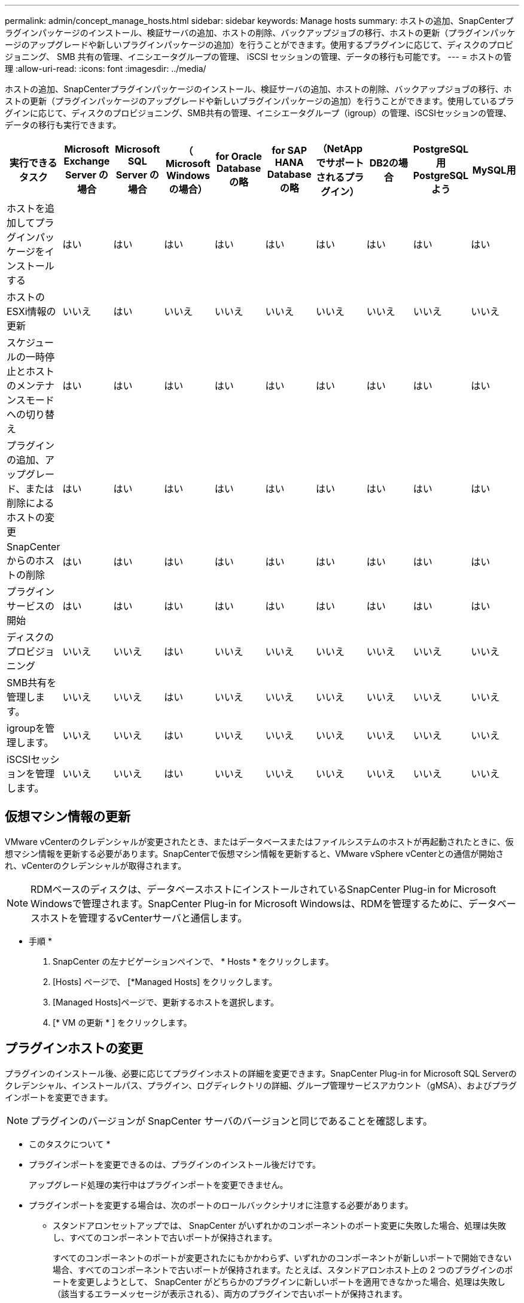 ---
permalink: admin/concept_manage_hosts.html 
sidebar: sidebar 
keywords: Manage hosts 
summary: ホストの追加、SnapCenterプラグインパッケージのインストール、検証サーバの追加、ホストの削除、バックアップジョブの移行、ホストの更新（プラグインパッケージのアップグレードや新しいプラグインパッケージの追加）を行うことができます。使用するプラグインに応じて、ディスクのプロビジョニング、 SMB 共有の管理、イニシエータグループの管理、 iSCSI セッションの管理、データの移行も可能です。 
---
= ホストの管理
:allow-uri-read: 
:icons: font
:imagesdir: ../media/


[role="lead"]
ホストの追加、SnapCenterプラグインパッケージのインストール、検証サーバの追加、ホストの削除、バックアップジョブの移行、ホストの更新（プラグインパッケージのアップグレードや新しいプラグインパッケージの追加）を行うことができます。使用しているプラグインに応じて、ディスクのプロビジョニング、SMB共有の管理、イニシエータグループ（igroup）の管理、iSCSIセッションの管理、データの移行も実行できます。

|===
| 実行できるタスク | Microsoft Exchange Server の場合 | Microsoft SQL Server の場合 | （ Microsoft Windows の場合） | for Oracle Database の略 | for SAP HANA Database の略 | （NetAppでサポートされるプラグイン） | DB2の場合 | PostgreSQL用PostgreSQLよう | MySQL用 


 a| 
ホストを追加してプラグインパッケージをインストールする
 a| 
はい
 a| 
はい
 a| 
はい
 a| 
はい
 a| 
はい
 a| 
はい
 a| 
はい
 a| 
はい
 a| 
はい



 a| 
ホストのESXi情報の更新
 a| 
いいえ
 a| 
はい
 a| 
いいえ
 a| 
いいえ
 a| 
いいえ
 a| 
いいえ
 a| 
いいえ
 a| 
いいえ
 a| 
いいえ



 a| 
スケジュールの一時停止とホストのメンテナンスモードへの切り替え
 a| 
はい
 a| 
はい
 a| 
はい
 a| 
はい
 a| 
はい
 a| 
はい
 a| 
はい
 a| 
はい
 a| 
はい



 a| 
プラグインの追加、アップグレード、または削除によるホストの変更
 a| 
はい
 a| 
はい
 a| 
はい
 a| 
はい
 a| 
はい
 a| 
はい
 a| 
はい
 a| 
はい
 a| 
はい



 a| 
SnapCenterからのホストの削除
 a| 
はい
 a| 
はい
 a| 
はい
 a| 
はい
 a| 
はい
 a| 
はい
 a| 
はい
 a| 
はい
 a| 
はい



 a| 
プラグインサービスの開始
 a| 
はい
 a| 
はい
 a| 
はい
 a| 
はい
 a| 
はい
 a| 
はい
 a| 
はい
 a| 
はい
 a| 
はい



 a| 
ディスクのプロビジョニング
 a| 
いいえ
 a| 
いいえ
 a| 
はい
 a| 
いいえ
 a| 
いいえ
 a| 
いいえ
 a| 
いいえ
 a| 
いいえ
 a| 
いいえ



 a| 
SMB共有を管理します。
 a| 
いいえ
 a| 
いいえ
 a| 
はい
 a| 
いいえ
 a| 
いいえ
 a| 
いいえ
 a| 
いいえ
 a| 
いいえ
 a| 
いいえ



 a| 
igroupを管理します。
 a| 
いいえ
 a| 
いいえ
 a| 
はい
 a| 
いいえ
 a| 
いいえ
 a| 
いいえ
 a| 
いいえ
 a| 
いいえ
 a| 
いいえ



 a| 
iSCSIセッションを管理します。
 a| 
いいえ
 a| 
いいえ
 a| 
はい
 a| 
いいえ
 a| 
いいえ
 a| 
いいえ
 a| 
いいえ
 a| 
いいえ
 a| 
いいえ

|===


== 仮想マシン情報の更新

VMware vCenterのクレデンシャルが変更されたとき、またはデータベースまたはファイルシステムのホストが再起動されたときに、仮想マシン情報を更新する必要があります。SnapCenterで仮想マシン情報を更新すると、VMware vSphere vCenterとの通信が開始され、vCenterのクレデンシャルが取得されます。


NOTE: RDMベースのディスクは、データベースホストにインストールされているSnapCenter Plug-in for Microsoft Windowsで管理されます。SnapCenter Plug-in for Microsoft Windowsは、RDMを管理するために、データベースホストを管理するvCenterサーバと通信します。

* 手順 *

. SnapCenter の左ナビゲーションペインで、 * Hosts * をクリックします。
. [Hosts] ページで、 [*Managed Hosts] をクリックします。
. [Managed Hosts]ページで、更新するホストを選択します。
. [* VM の更新 * ] をクリックします。




== プラグインホストの変更

プラグインのインストール後、必要に応じてプラグインホストの詳細を変更できます。SnapCenter Plug-in for Microsoft SQL Serverのクレデンシャル、インストールパス、プラグイン、ログディレクトリの詳細、グループ管理サービスアカウント（gMSA）、およびプラグインポートを変更できます。


NOTE: プラグインのバージョンが SnapCenter サーバのバージョンと同じであることを確認します。

* このタスクについて *

* プラグインポートを変更できるのは、プラグインのインストール後だけです。
+
アップグレード処理の実行中はプラグインポートを変更できません。

* プラグインポートを変更する場合は、次のポートのロールバックシナリオに注意する必要があります。
+
** スタンドアロンセットアップでは、 SnapCenter がいずれかのコンポーネントのポート変更に失敗した場合、処理は失敗し、すべてのコンポーネントで古いポートが保持されます。
+
すべてのコンポーネントのポートが変更されたにもかかわらず、いずれかのコンポーネントが新しいポートで開始できない場合、すべてのコンポーネントで古いポートが保持されます。たとえば、スタンドアロンホスト上の 2 つのプラグインのポートを変更しようとして、 SnapCenter がどちらかのプラグインに新しいポートを適用できなかった場合、処理は失敗し（該当するエラーメッセージが表示される）、両方のプラグインで古いポートが保持されます。

** クラスタセットアップでは、 SnapCenter がいずれかのノードにインストールされているプラグインのポート変更に失敗した場合、処理は失敗し、すべてのノードで古いポートが保持されます。
+
たとえば、クラスタセットアップの4つのノードにプラグインがインストールされていて、いずれかのノードでポートが変更されていない場合、すべてのノードで古いポートが保持されます。





GMSA と一緒にプラグインをインストールした場合、 * その他のオプション * ウィンドウで変更できます。gMSAなしでプラグインをインストールした場合は、gMSAアカウントを指定してプラグインサービスアカウントとして使用できます。

* 手順 *

. 左側のナビゲーションペインで、 * Hosts * （ホスト）をクリックします。
. 上部で [Managed Hosts] が選択されていることを確認します。
. 変更するホストを選択し、任意のフィールドを変更します。
+
一度に変更できるフィールドは1つだけです。

. [Submit （送信） ] をクリックします。


* 結果 *

ホストが検証され、 SnapCenter サーバに追加されます。



== プラグインサービスの起動と再起動

SnapCenterプラグインサービスを起動すると、サービスが実行されていない場合は開始し、実行中の場合は再開できます。メンテナンスの実行後にサービスの再起動が必要になる場合があります。

サービスの再起動時に実行中のジョブがないことを確認する必要があります。

* 手順 *

. 左側のナビゲーションペインで、 * Hosts * （ホスト）をクリックします。
. [Hosts] ページで、 [*Managed Hosts] をクリックします。
. [Managed Hosts] ページで、開始するホストを選択します。
. アイコンをクリックし image:../media/more_icon.gif["[ 詳細 ] アイコン"] 、*[サービスの開始]*または*[サービスの再開]*をクリックします。
+
複数のホストのサービスを同時に開始または再開できます。





== ホストメンテナンスのスケジュールの一時停止

ホストで SnapCenter のスケジュールされたジョブの実行を停止するには、ホストをメンテナンスモードにします。この処理は、プラグインをアップグレードする前、またはホストでメンテナンスタスクを実行するときに実行する必要があります。


NOTE: SnapCenter がそのホストと通信できないため、停止しているホストではスケジュールを一時停止できません。

* 手順 *

. 左側のナビゲーションペインで、 * Hosts * （ホスト）をクリックします。
. [Hosts] ページで、 [*Managed Hosts] をクリックします。
. [Managed Hosts] ページで、サスペンドするホストを選択します。
. アイコンをクリックし image:../media/more_icon.gif["[ 詳細 ] アイコン"] 、*[スケジュールの中断]*をクリックして、このプラグインのホストをメンテナンスモードにします。
+
複数のホストのスケジュールを同時に中断できます。

+

NOTE: 最初にプラグインサービスを停止する必要はありません。プラグインサービスの状態は「Running」または「Stopped」です。



* 結果 *

ホストでスケジュールを一時停止すると、ホストの [ 全般的なステータス ] フィールドに [Managed Hosts] ページに [*suspended] と表示されます。

ホストのメンテナンスが完了したら、 * スケジュールのアクティブ化 * をクリックして、ホストのメンテナンスモードを解除できます。複数のホストのスケジュールを同時にアクティブ化できます。

